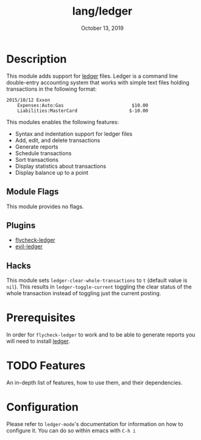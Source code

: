 #+TITLE:   lang/ledger
#+DATE:    October 13, 2019
#+SINCE:   v2.0.4
#+STARTUP: inlineimages

* Table of Contents :TOC_3:noexport:
- [[#description][Description]]
  - [[#module-flags][Module Flags]]
  - [[#plugins][Plugins]]
  - [[#hacks][Hacks]]
- [[#prerequisites][Prerequisites]]
- [[#features][Features]]
- [[#configuration][Configuration]]

* Description
This module adds support for [[https://www.ledger-cli.org/][ledger]] files. Ledger is a command line double-entry
accounting system that works with simple text files holding transactions in the
following format:

#+BEGIN_SRC ledger
2015/10/12 Exxon
    Expenses:Auto:Gas                         $10.00
    Liabilities:MasterCard                   $-10.00
#+END_SRC

This modules enables the following features:
+ Syntax and indentation support for ledger files
+ Add, edit, and delete transactions
+ Generate reports
+ Schedule transactions
+ Sort transactions
+ Display statistics about transactions
+ Display balance up to a point
 
** Module Flags
This module provides no flags.

** Plugins
+ [[https://github.com/purcell/flycheck-ledger][flycheck-ledger]]
+ [[https://github.com/atheriel/evil-ledger][evil-ledger]]

** Hacks
This module sets ~ledger-clear-whole-transactions~ to ~t~ (default value is
~nil~). This results in ~ledger-toggle-current~ toggling the clear status of the
whole transaction instead of toggling just the current posting.

* Prerequisites
In order for ~flycheck-ledger~ to work and to be able to generate reports you
will need to install [[https://www.ledger-cli.org/][ledger]].

* TODO Features
An in-depth list of features, how to use them, and their dependencies.

* Configuration
Please refer to ~ledger-mode~'s documentation for information on how to
configure it. You can do so within emacs with =C-h i=
